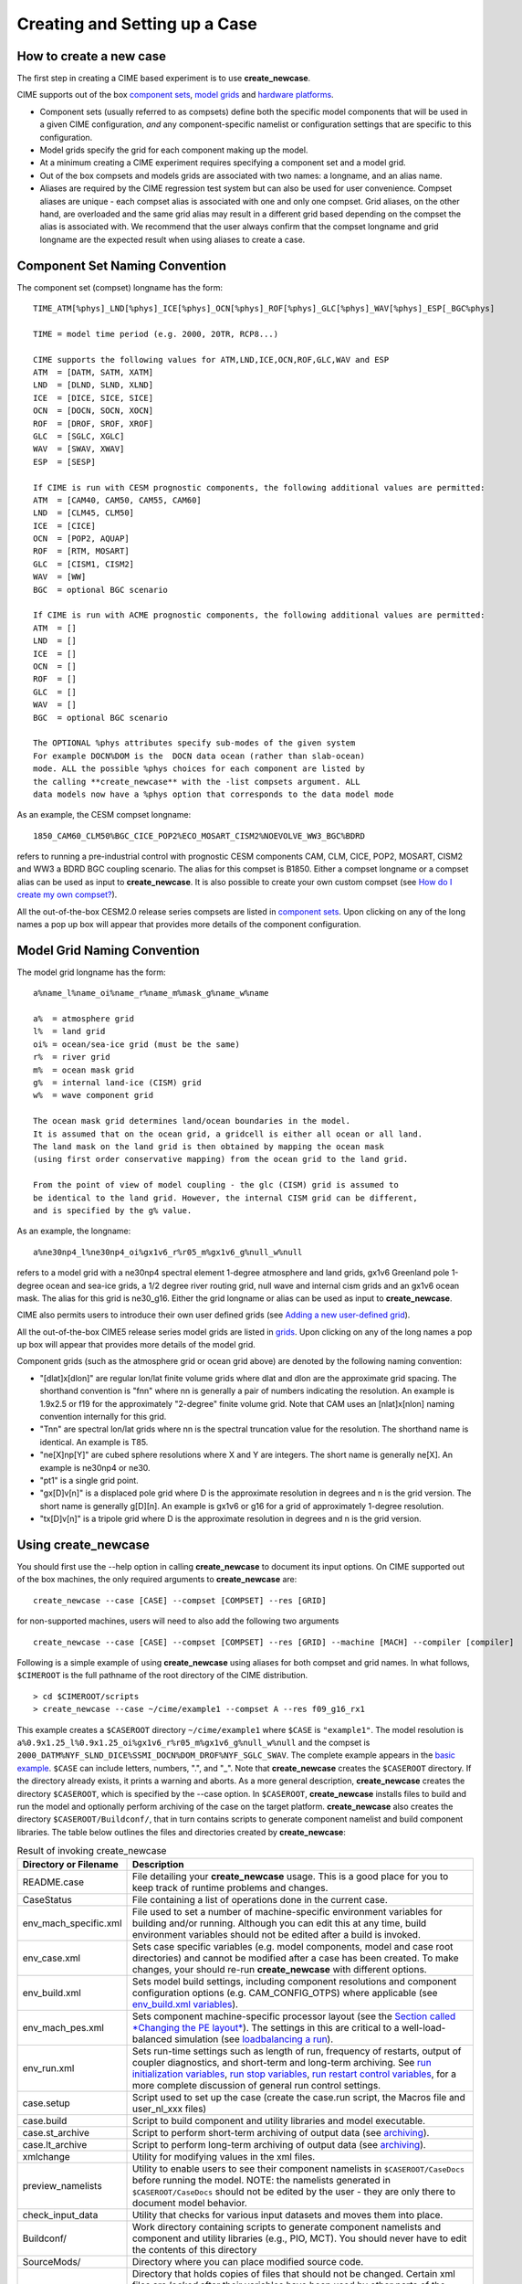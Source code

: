 Creating and Setting up a Case
===================================

How to create a new case
-----------------------------------

The first step in creating a CIME based experiment is to use **create_newcase**.

CIME supports out of the box `component sets <http://www.cesm.ucar.edu/models/cesm2.0/external-link-here>`_, `model grids <http://www.cesm.ucar.edu/models/cesm2.0/external-link-here>`_ and `hardware platforms <http://www.cesm.ucar.edu/models/cesm2.0/external-link-here>`_.  

- Component sets (usually referred to as compsets) define both the specific model components that will be used in a given CIME configuration, *and* any component-specific namelist or configuration settings that are specific to this configuration.  

- Model grids specify the grid for each component making up the model. 

- At a minimum creating a CIME experiment requires specifying a component set and a model grid.

- Out of the box compsets and models grids are associated with two names: a longname, and an alias name.  

- Aliases are required by the CIME regression test system but can also be used for user convenience. Compset aliases are unique - each compset alias is associated with one and only one compset. Grid aliases, on the other hand, are overloaded and the same grid alias may result in a different grid based depending on the compset the alias is associated with. We recommend that the user always confirm that the compset longname and grid longname are the expected result when using aliases to create a case. 

Component Set Naming Convention
-----------------------------------

The component set (compset) longname has the form::

  TIME_ATM[%phys]_LND[%phys]_ICE[%phys]_OCN[%phys]_ROF[%phys]_GLC[%phys]_WAV[%phys]_ESP[_BGC%phys]

  TIME = model time period (e.g. 2000, 20TR, RCP8...) 

  CIME supports the following values for ATM,LND,ICE,OCN,ROF,GLC,WAV and ESP
  ATM  = [DATM, SATM, XATM]	   
  LND  = [DLND, SLND, XLND]	   
  ICE  = [DICE, SICE, SICE]		   
  OCN  = [DOCN, SOCN, XOCN]	   
  ROF  = [DROF, SROF, XROF]		   
  GLC  = [SGLC, XGLC]			   
  WAV  = [SWAV, XWAV]
  ESP  = [SESP]				   
  
  If CIME is run with CESM prognostic components, the following additional values are permitted:
  ATM  = [CAM40, CAM50, CAM55, CAM60]	   
  LND  = [CLM45, CLM50]	   
  ICE  = [CICE]		   
  OCN  = [POP2, AQUAP]	   
  ROF  = [RTM, MOSART]		   
  GLC  = [CISM1, CISM2]			   
  WAV  = [WW]			   
  BGC  = optional BGC scenario                    
  
  If CIME is run with ACME prognostic components, the following additional values are permitted:
  ATM  = []	   
  LND  = []	   
  ICE  = []		   
  OCN  = []	   
  ROF  = []		   
  GLC  = []			   
  WAV  = []			   
  BGC  = optional BGC scenario                    

  The OPTIONAL %phys attributes specify sub-modes of the given system
  For example DOCN%DOM is the  DOCN data ocean (rather than slab-ocean) 
  mode. ALL the possible %phys choices for each component are listed by
  the calling **create_newcase** with the -list compsets argument. ALL 
  data models now have a %phys option that corresponds to the data model mode 

As an example, the CESM compset longname::

   1850_CAM60_CLM50%BGC_CICE_POP2%ECO_MOSART_CISM2%NOEVOLVE_WW3_BGC%BDRD

refers to running a pre-industrial control with prognostic CESM components CAM, CLM, CICE, POP2, MOSART, CISM2 and WW3 a BDRD BGC coupling scenario. The alias for this compset is B1850. Either a compset longname or a compset alias can be used as input to **create_newcase**. It is also possible to create your own custom compset (see `How do I create my own compset? <http://www.cesm.ucar.edu/models/cesm2.0/external-link-here>`_). 

All the out-of-the-box CESM2.0 release series compsets are listed in `component sets <http://www.cesm.ucar.edu/models/cesm2.0/external-link-here>`_. Upon clicking on any of the long names a pop up box will appear that provides more details of the component configuration.

Model Grid Naming Convention
----------------------------------------

The model grid longname has the form::

  a%name_l%name_oi%name_r%name_m%mask_g%name_w%name

  a%  = atmosphere grid 
  l%  = land grid 
  oi% = ocean/sea-ice grid (must be the same) 
  r%  = river grid 
  m%  = ocean mask grid 
  g%  = internal land-ice (CISM) grid
  w%  = wave component grid 

  The ocean mask grid determines land/ocean boundaries in the model. 
  It is assumed that on the ocean grid, a gridcell is either all ocean or all land. 
  The land mask on the land grid is then obtained by mapping the ocean mask 
  (using first order conservative mapping) from the ocean grid to the land grid.
  
  From the point of view of model coupling - the glc (CISM) grid is assumed to
  be identical to the land grid. However, the internal CISM grid can be different, 
  and is specified by the g% value.

As an example, the longname:: 

   a%ne30np4_l%ne30np4_oi%gx1v6_r%r05_m%gx1v6_g%null_w%null

refers to a model grid with a ne30np4 spectral element 1-degree atmosphere and land grids, gx1v6 Greenland pole 1-degree ocean and sea-ice grids, a 1/2 degree river routing grid, null wave and internal cism grids and an gx1v6 ocean mask. The alias for this grid is ne30_g16. Either the grid longname or alias can be used as input to **create_newcase**. 

CIME also permits users to introduce their own user defined grids (see `Adding a new user-defined grid <http://www.cesm.ucar.edu/models/cesm2.0/external-link-here>`_). 

All the out-of-the-box CIME5 release series model grids are listed in `grids <http://www.cesm.ucar.edu/models/cesm2.0/external-link-here>`_. Upon clicking on any of the long names a pop up box will appear that provides more details of the model grid.  

Component grids (such as the atmosphere grid or ocean grid above) are denoted by the following naming convention:

- "[dlat]x[dlon]" are regular lon/lat finite volume grids where dlat and dlon are the approximate grid spacing. The shorthand convention is "fnn" where nn is generally a pair of numbers indicating the resolution. An example is 1.9x2.5 or f19 for the approximately "2-degree" finite volume grid. Note that CAM uses an [nlat]x[nlon] naming convention internally for this grid.

- "Tnn" are spectral lon/lat grids where nn is the spectral truncation value for the resolution. The shorthand name is identical. An example is T85.

- "ne[X]np[Y]" are cubed sphere resolutions where X and Y are integers. The short name is generally ne[X]. An example is ne30np4 or ne30.

- "pt1" is a single grid point.

- "gx[D]v[n]" is a displaced pole grid where D is the approximate resolution in degrees and n is the grid version. The short name is generally g[D][n]. An example is gx1v6 or g16 for a grid of approximately 1-degree resolution.

- "tx[D]v[n]" is a tripole grid where D is the approximate resolution in degrees and n is the grid version.

Using create_newcase
--------------------

You should first use the --help option in calling **create_newcase** to document its input options.  On CIME supported out of the box machines, the only required arguments to **create_newcase** are:
::

   create_newcase --case [CASE] --compset [COMPSET] --res [GRID]

for non-supported machines, users will need to also add the following two arguments
::

   create_newcase --case [CASE] --compset [COMPSET] --res [GRID] --machine [MACH] --compiler [compiler]

Following is a simple example of using **create_newcase**  using aliases for both compset and grid names. In what follows, ``$CIMEROOT`` is the full pathname of the root directory of the CIME distribution. 
::
 
   > cd $CIMEROOT/scripts 
   > create_newcase --case ~/cime/example1 --compset A --res f09_g16_rx1

This example creates a ``$CASEROOT`` directory ``~/cime/example1`` where ``$CASE`` is ``"example1"``. 
The model resolution is ``a%0.9x1.25_l%0.9x1.25_oi%gx1v6_r%r05_m%gx1v6_g%null_w%null`` and the compset is ``2000_DATM%NYF_SLND_DICE%SSMI_DOCN%DOM_DROF%NYF_SGLC_SWAV``.
The complete example appears in the `basic example <http://www.cesm.ucar.edu/models/cesm2.0/external-link-here>`_. ``$CASE`` can include letters, numbers, ".", and "_". 
Note that **create_newcase** creates the ``$CASEROOT`` directory. If the directory already exists, it prints a warning and aborts.
As a more general description, **create_newcase** creates the directory ``$CASEROOT``, which is specified by the --case option. 
In ``$CASEROOT``, **create_newcase** installs files to build and run the model and optionally perform archiving of the case on the target platform. **create_newcase** also creates the directory ``$CASEROOT/Buildconf/``, that in turn contains scripts to generate component namelist and build component libraries. The table below outlines the files and directories created by **create_newcase**:

.. csv-table:: Result of invoking create_newcase
   :header: "Directory or Filename", "Description"
   :widths: 100, 600

   "README.case", "File detailing your **create_newcase** usage. This is a good place for you to keep track of runtime problems and changes."
   "CaseStatus", "File containing a list of operations done in the current case."
   "env_mach_specific.xml", "File used to set a number of machine-specific environment variables for building and/or running. Although you can edit this at any time, build environment variables should not be edited after a build is invoked."
   "env_case.xml", "Sets case specific variables (e.g. model components, model and case root directories) and cannot be modified after a case has been created. To make changes, your should re-run **create_newcase** with different options."
   "env_build.xml", "Sets model build settings, including component resolutions and component configuration options (e.g. CAM_CONFIG_OTPS) where applicable (see `env_build.xml variables <http://www.cesm.ucar.edu/models/cesm2.0/external-link-here>`_)."
   "env_mach_pes.xml", "Sets component machine-specific processor layout (see the `Section called *Changing the PE layout* <http://www.cesm.ucar.edu/models/cesm2.0/external-link-here>`_). The settings in this are critical to a well-load-balanced simulation (see `loadbalancing a run <http://www.cesm.ucar.edu/models/cesm2.0/external-link-here>`_)."
   "env_run.xml", "Sets run-time settings such as length of run, frequency of restarts, output of coupler diagnostics, and short-term and long-term archiving. See `run initialization variables <http://www.cesm.ucar.edu/models/cesm2.0/external-link-here>`_, `run stop variables <http://www.cesm.ucar.edu/models/cesm2.0/external-link-here>`_, `run restart control variables <http://www.cesm.ucar.edu/models/cesm2.0/external-link-here>`_, for a more complete discussion of general run control settings."
   "case.setup", "Script used to set up the case (create the case.run script, the Macros file and user_nl_xxx files)"
   "case.build", "Script to build component and utility libraries and model executable."
   "case.st_archive", "Script to perform short-term archiving of output data (see `archiving <http://www.cesm.ucar.edu/models/cesm2.0/external-link-here>`_). "
   "case.lt_archive", "Script to perform long-term archiving of output data (see `archiving <http://www.cesm.ucar.edu/models/cesm2.0/external-link-here>`_). "
   "xmlchange",	"Utility for modifying values in the xml files."
   "preview_namelists",	"Utility to enable users to see their component namelists in ``$CASEROOT/CaseDocs`` before running the model. NOTE: the namelists generated in ``$CASEROOT/CaseDocs`` should not be edited by the user - they are only there to document model behavior."
   "check_input_data", "Utility that checks for various input datasets and moves them into place."
   "Buildconf/", "Work directory containing scripts to generate component namelists and component and utility libraries (e.g., PIO, MCT). You should never have to edit the contents of this directory"
   "SourceMods/", "Directory where you can place modified source code."
   "LockedFiles/", "Directory that holds copies of files that should not be changed. Certain xml files are *locked* after their variables have been used by other parts of the system and cannot be changed. The scripts do this by *locking* a file and not permitting you to modify that file unless a 'clean' operation is performed. **TODO - put a link in for the section - Why is there file locking and how does it work?**"
   "Tools/", "Directory containing support utility scripts. You should never need to edit the contents of this directory."
 
For more complete information about the files in the case directory, see the `Section called *BASICS: What are the directories and files in my case directory?* in Chapter 6 <http://www.cesm.ucar.edu/models/cesm2.0/external-link-here>`_.


How to set up a case and customize the PE layout
------------------------------------------------

Calling case.setup
^^^^^^^^^^^^^^^^^^

After creating a case using **create_newcase**, you need to call the **case.setup** command from ``$CASEROOT``. 
To see the options to **case.setup** use the ``--help`` option. 
Calling ``case.setup`` creates the following **additional** files and directories in ``$CASEROOT``: (**TODO: which files are modifiable below?)

.. csv-table:: **Result of calling case.setup**
   :header: "File or Directory", "Description"
   :widths: 100, 600

   "Macros.make", "File containing machine-specific makefile directives for your target platform/compiler. 
   This is only created the *first* time that **case.setup** is called. Calling **case.setup -clean** will not remove the Macros file once it has been created."
   "user_nl_xxx[_NNNN] files", "Files where all user modifications to component namelists are made. 
   xxx denotes any one of the set of components targeted for the specific case. 
   NNNN goes from 0001 to the number of instances of that component (see the `multiple instance <http://www.cesm.ucar.edu/models/cesm2.0/external-link-here>`_ discussion below). 
   For example, for a full active CESM compset, xxx would denote [cam,clm,rtm,cice,pop2,cism2,ww3,cpl]. 
   For a case where there is only 1 instance of each component (default) NNNN will not appear in the user_nl file names. 
   A user_nl file of a given name will only be created once. 
   Calling **case.setup -clean** will not remove any user_nl files. Changing the number of instances in the ``env_mach_pes.xml`` will only cause new user_nl files to be added to ``$CASEROOT``."
   "$CASE.run", "This is the case run script and contains the necessary batch directives to run the model on the required machine for the requested PE layout. 
   Additionally, this script also optionally performs short-term and long-term archiving of output data (see `running CESM <http://www.cesm.ucar.edu/models/cesm2.0/external-link-here>`_).
   This script is removed when **case.setup --clean** is called."
   "CaseDocs/", "Directory that contains all the component namelists for the run. 
   This is for reference only and files in this directory SHOULD NOT BE EDITED since they will be overwritten at build time and run time." 
   ".env_mach_specific.[csh,sh]", "Files summarizing the module load commands and environment variables that are set when the scripts in ``$CASEROOT`` are called. 
   **TODO:** can or should users invoke this?"
   "software_environment.txt", "**TODO:** FILL THIS IN."

**case.setup -clean** removes ``$CASEROOT/$CASE.run`` and must be run if modifications are made to ``env_mach_pes.xml``. 
**case.setup** must then be rerun before you can build and run the model. 
If ``env_mach_pes.xml`` variables need to be changed after **case.setup** has been called, then **case.setup -clean** must be run first, followed by **case.setup**.

(Also see the `Section called *BASICS: What are the directories and files in my case directory?* in Chapter 6 <http://www.cesm.ucar.edu/models/cesm2.0/external-link-here>`_.)

Changing the PE layout
^^^^^^^^^^^^^^^^^^^^^^

The file, ``env_mach_pes.xml``, determines the number of processors and OpenMP threads for each component, the number of instances of each component and the layout of the components across the hardware processors. 
Optimizing the throughput and efficiency of a CIME experiment often involves customizing the processor (PE) layout for `load balancing <http://www.cesm.ucar.edu/models/cesm2.0/external-link-here>`_.  
CIME provides significant flexibility with respect to the layout of components across different hardware processors. In general, the CIME components -- atm, lnd, ocn, ice, glc, rof, wav, and cpl -- can run on overlapping or mutually unique processors. 
Whereas Each component is associated with a unique MPI communicator, the CIME driver runs on the union of all processors and controls the sequencing and hardware partitioning. 
The component processor layout is via three settings: the number of MPI tasks, the number of OpenMP threads per task, and the root MPI processor number from the global set.

The entries in ``env_mach_pes.xml`` have the following meanings:

.. csv-table:: **Table 2-3. env_mach_pes.xml entries**
   :header: "XML entry", "Description"
   :widths: 100, 600

   "NTASKS", "the total number of MPI tasks, a negative value indicates nodes rather than tasks."
   "NTHRDS", "the number of OpenMP threads per MPI task."
   "ROOTPE", "the global mpi task of the component root task, if negative, indicates nodes rather than tasks."
   "PSTRID", "the stride of MPI tasks across the global set of pes (for now set to 1)"
   "NINST",  "the number of component instances (will be spread evenly across NTASKS)"

For example, if a component has ``NTASKS=16``, ``NTHRDS=4`` and ``ROOTPE=32``, then it will run on 64 hardware processors using 16 MPI tasks and 4 threads per task starting at global MPI task 32. 
Each CIME component has corresponding entries for ``NTASKS``, ``NTHRDS``, ``ROOTPE`` and ``NINST`` in ``env_mach_pes.xml``. 
There are some important things to note.

- NTASKS must be greater or equal to 1 (one) even for inactive (stub) components.
- NTHRDS must be greater or equal to 1 (one). 
  If NTHRDS is set to 1, this generally means threading parallelization will be off for that component. 
  NTHRDS should never be set to zero.
- The total number of hardware processors allocated to a component is NTASKS * NTHRDS.
- The coupler processor inputs specify the pes used by coupler computation such as mapping, merging, diagnostics, and flux calculation. 
  This is distinct from the driver which always automatically runs on the union of all processors to manage model concurrency and sequencing.
- The root processor is set relative to the MPI global communicator, not the hardware processors counts. 
  An example of this is below.
- The layout of components on processors has no impact on the science. 
  The scientific sequencing is hardwired into the driver. 
  Changing processor layouts does not change intrinsic coupling lags or coupling sequencing. 
  ONE IMPORTANT POINT is that for a fully active configuration, the atmosphere component is hardwired in the driver to never run concurrently with the land or ice component. 
  Performance improvements associated with processor layout concurrency is therefore constrained in this case such that there is never a performance reason not to overlap the atmosphere component with the land and ice components. 
  Beyond that constraint, the land, ice, coupler and ocean models can run concurrently, and the ocean model can also run concurrently with the atmosphere model.

- If all components have identical NTASKS, NTHRDS, and ROOTPE set, all components will run sequentially on the same hardware processors.

An important, but often misunderstood point, is that the root processor for any given component, is set relative to the MPI global communicator, not the hardware processor counts. 
For instance, in the following example:
::

   NTASKS(ATM)=6  NTHRRDS(ATM)=4  ROOTPE(ATM)=0  
   NTASKS(OCN)=64 NTHRDS(OCN)=1   ROOTPE(OCN)=16

The atmosphere and ocean will run concurrently, each on 64 processors with the atmosphere running on MPI tasks 0-15 and the ocean running on MPI tasks 16-79. 
The first 16 tasks are each threaded 4 ways for the atmosphere. 
CIME ensures that the batch submission script ($CASE.run) automatically request 128 hardware processors, and the first 16 MPI tasks will be laid out on the first 64 hardware processors with a stride of 4. 
The next 64 MPI tasks will be laid out on the second set of 64 hardware processors. 
If you had set ROOTPE_OCN=64 in this example, then a total of 176 processors would have been requested and the atmosphere would have been laid out on the first 64 hardware processors in 16x4 fashion, and the ocean model would have been laid out on hardware processors 113-176. 
Hardware processors 65-112 would have been allocated but completely idle.

| 

**Note**: ``env_mach_pes.xml`` *cannot* be modified after "./case.setup" has been invoked without first invoking "case.setup -clean". 
For an example of changing pes, see the `Section called *BASICS: How do I change processor counts and component layouts on processors?* in Chapter 6 <http://www.cesm.ucar.edu/models/cesm2.0/external-link-here>`_.

Modifying an xml file
---------------------

You can edit the xml files directly to change the variable values. 
However, modification of the xml variables is best done using **xmlchange** in the ``$CASEROOT`` directory since it performs variable error checking as part of changing values in the xml files. 
To invoke **xmlchange**:
::

   xmlchange <entry id>=<value>
   -- OR --
   xmlchange -id <entry id> -val <name> -file <filename>  
             [-help] [-silent] [-verbose] [-warn] [-append] [-file]

-id

  The xml variable name to be changed. (required)

-val

  The intended value of the variable associated with the -id argument. (required)

  **Note**: If you want a single quotation mark ("'", also called an apostrophe) to appear in the string provided by the -val option, you must specify it as "&apos;".

-file

  The xml file to be edited. (optional)

-silent

  Turns on silent mode. Only fatal messages will be issued. (optional)

-verbose

  Echoes all settings made by **create_newcase** and **case.setup**. (optional)

-help

  Print usage info to STDOUT. (optional)

Multi-instance component functionality
--------------------------------------

The CIME coupling infrastructure has the capability to run multiple component instances under one model executable. 
The only caveat to this usage is that if N multiple instances of any one active component is used, then N multiple instances of ALL active components are required. 
More details are discussed below. 
The primary motivation for this development was to be able to run an ensemble Kalman-Filter for data assimilation and parameter estimation (e.g. UQ). 
However, it also provides you with the ability to run a set of experiments within a single model executable where each instance can have a different namelist, and have all the output go to one directory. 

In the following an F compset will be used as an illustration. Utilizing the multiple instance code involves the following steps:

1. create the case
::

   > create_newcase -case Fmulti -compset F -res ne30_g16 
   > cd Fmulti

2. Lets assume the following out of the box pe-layout 
::

   NTASKS(ATM)=128, NTHRDS(ATM)=1, ROOTPE(ATM)=0, NINST(ATM)=1
   NTASKS(LND)=128, NTHRDS(LND)=1, ROOTPE(LND)=0, NINST(LND)=1
   NTASKS(ICE)=128, NTHRDS(ICE)=1, ROOTPE(ICE)=0, NINST(ICE)=1
   NTASKS(OCN)=128, NTHRDS(OCN)=1, ROOTPE(OCN)=0, NINST(OCN)=1
   NTASKS(GLC)=128, NTHRDS(GLC)=1, ROOTPE(GLC)=0, NINST(GLC)=1
   NTASKS(WAV)=128, NTHRDS(WAV)=1, ROOTPE(WAV)=0, NINST(WAV)=1
   NTASKS(CPL)=128, NTHRDS(CPL)=1, ROOTPE(CPL)=0

In this F compset, the atm, lnd, rof are full prognostic components, the ocn is a prescribed data component, cice is a mixed prescribed/prognostic component (ice-coverage is prescribed) and glc and wav are stub components. 
Lets say we want to run 2 instances of CAM in this experiment. 
The current implementation of multi-instances will also require you to run 2 instances of CLM, CICE and RTM. 
However, you have the flexibility to run either 1 or 2 instances of DOCN (we can ignore glc and wav since they do not do anything in this compset). 
To run 2 instances of CAM, CLM, CICE, RTM and DOCN, all you need to do is to invoke the following command in your ``$CASEROOT``:
::

   ./xmlchange NINST_ATM=2
   ./xmlchange NINST_LND=2
   ./xmlchange NINST_ICE=2
   ./xmlchange NINST_ROF=2
   ./xmlchange NINST_OCN=2

As a result of this, you will have 2 instances of CAM, CLM and CICE (prescribed), RTM, and DOCN,  each running concurrently on 64 MPI tasks  **TODO: put in reference to xmlchange".**

3. Setup the case
::

   > ./case.setup

New user_nl_xxx_NNNN file (where NNNN is the number of the component instances) will be generated when **case.setup** is called. 
In particular, calling **case.setup** with the above ``env_mach_pes.xml`` file will result in the following ``user_nl_*`` files in ``$CASEROOT``
::

   user_nl_cam_0001,  user_nl_cam_0002
   user_nl_cice_0001, user_nl_cice_0002
   user_nl_clm_0001,  user_nl_clm_0002
   user_nl_rtm_0001,  user_nl_rtm_0002
   user_nl_docn_0001, user_nl_docn_0002
   user_nl_cpl

and the following ``*_in_*`` files and ``*txt*`` files in $CASEROOT/CaseDocs:
::

   atm_in_0001, atm_in_0002
   docn.streams.txt.prescribed_0001, docn.streams.txt.prescribed_0002
   docn_in_0001, docn_in_0002
   docn_ocn_in_0001, docn_ocn_in_0002
   drv_flds_in, drv_in
   ice_in_0001, ice_in_0002
   lnd_in_0001, lnd_in_0002
   rof_in_0001, rof_in_0002

The namelist for each component instance can be modified by changing the corresponding user_nl_xxx_NNNN file for that component instance. 
Modifying the user_nl_cam_0002 will result in the namelist changes you put in to be active ONLY for instance 2 of CAM. 
To change the DOCN stream txt file instance 0002, you should place a copy of ``docn.streams.txt.prescribed_0002`` in ``$CASEROOT`` with the name ``user_docn.streams.txt.prescribed_0002`` and modify it accordlingly.

It is also important to stress the following points:

1. **Different component instances can ONLY differ by differences in namelist settings - they are ALL using the same model executable.**

2. Only 1 coupler component is supported currently in multiple instance implementation.

3. ``user_nl_*`` files once they are created by **case.setup** *ARE NOT* removed by calling **caes.setup -clean**. 

4. In general, you should run multiple instances concurrently (the default setting in ``env_mach_pes.xml``). 
   The serial setting is only for EXPERT USERS in upcoming development code implementations.



Cloning a case
---------------------
This is an advanced feature provided for expert users. If you are a new user, skip this section.

If you have access to the run you want to clone, the **create_clone** command will create a new case while also preserving local modifications to the case that you want to clone. 
You can run the utility **create_clone** either from ``$CCSMROOT`` or from the directory where you want the new case to be created. 
It has the following arguments:

-case

  The name or path of the new case.

-clone

  The full pathname of the case to be cloned.

-silent

  Enables silent mode. Only fatal messages will be issued.

-verbose

  Echoes all settings.

-help

  Prints usage instructions.

Here is the simplest example of using **create_clone**:
::

   > cd $CCSMROOT/scripts
   > create_clone -case $CASEROOT -clone $CLONEROOT 

**create_clone** will preserve any local namelist modifications made in the user_nl_xxxx files as well as any source code modifications in the SourceMods tree. 

**Important**:: Do not change anything in the ``env_case.xml`` file. 
The ``$CASEROOT/`` directory will now appear as if **create_newcase** had just been run -- with the exception that local modifications to the env_* files are preserved.

Another approach to duplicating a case is to use the information in that case's ``README.case`` and ``CaseStatus`` files to create a new case and duplicate the relevant ``xlmchange`` commands that were issued in the original case. 
Note that this approach will *not* preserve any local modifications that were made to the original case, such as source-code or build-script modifications; you will need to import those changes manually.

